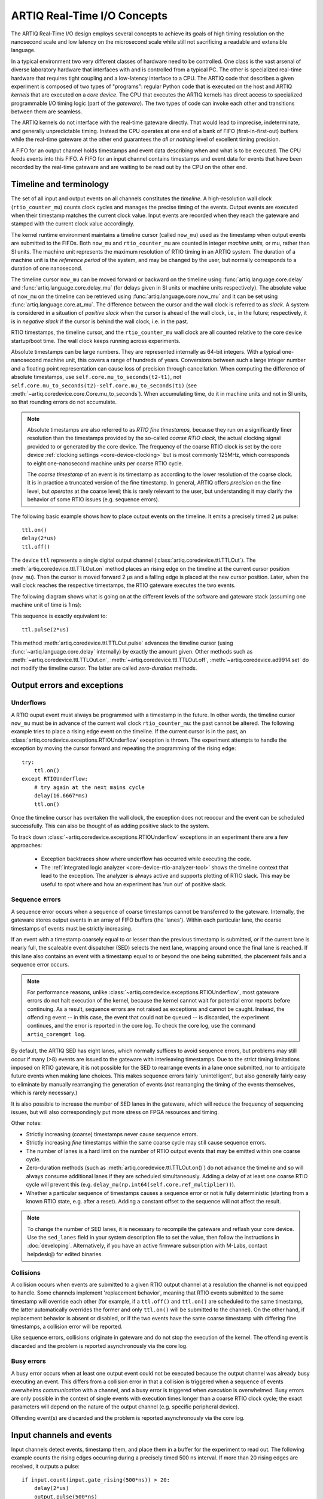 .. _artiq-real-time-i-o-concepts:

ARTIQ Real-Time I/O Concepts
============================

The ARTIQ Real-Time I/O design employs several concepts to achieve its goals of high timing resolution on the nanosecond scale and low latency on the microsecond scale while still not sacrificing a readable and extensible language.

In a typical environment two very different classes of hardware need to be controlled.
One class is the vast arsenal of diverse laboratory hardware that interfaces with and is controlled from a typical PC.
The other is specialized real-time hardware that requires tight coupling and a low-latency interface to a CPU.
The ARTIQ code that describes a given experiment is composed of two types of "programs":
regular Python code that is executed on the host and ARTIQ *kernels* that are executed on a *core device*.
The CPU that executes the ARTIQ kernels has direct access to specialized programmable I/O timing logic (part of the *gateware*).
The two types of code can invoke each other and transitions between them are seamless.

The ARTIQ kernels do not interface with the real-time gateware directly.
That would lead to imprecise, indeterminate, and generally unpredictable timing.
Instead the CPU operates at one end of a bank of FIFO (first-in-first-out) buffers while the real-time gateware at the other end guarantees the *all or nothing* level of excellent timing precision.

A FIFO for an output channel holds timestamps and event data describing when and what is to be executed.
The CPU feeds events into this FIFO.
A FIFO for an input channel contains timestamps and event data for events that have been recorded by the real-time gateware and are waiting to be read out by the CPU on the other end.


Timeline and terminology 
------------------------

The set of all input and output events on all channels constitutes the *timeline*.
A high-resolution wall clock (``rtio_counter_mu``) counts clock cycles and manages the precise timing of the events. Output events are executed when their timestamp matches the current clock value. Input events are recorded when they reach the gateware and stamped with the current clock value accordingly. 

The kernel runtime environment maintains a timeline cursor (called ``now_mu``) used as the timestamp when output events are submitted to the FIFOs. Both ``now_mu`` and ``rtio_counter_mu`` are counted in integer *machine units,* or mu, rather than SI units. The machine unit represents the maximum resolution of RTIO timing in an ARTIQ system. The duration of a machine unit is the *reference period* of the system, and may be changed by the user, but normally corresponds to a duration of one nanosecond. 

The timeline cursor ``now_mu`` can be moved forward or backward on the timeline using :func:`artiq.language.core.delay` and :func:`artiq.language.core.delay_mu` (for delays given in SI units or machine units respectively). The absolute value of ``now_mu`` on the timeline can be retrieved using :func:`artiq.language.core.now_mu` and it can be set using :func:`artiq.language.core.at_mu`. The difference between the cursor and the wall clock is referred to as *slack.* A system is considered in a situation of *positive slack* when the cursor is ahead of the wall clock, i.e., in the future; respectively, it is in *negative slack* if the cursor is behind the wall clock, i.e. in the past. 

RTIO timestamps, the timeline cursor, and the ``rtio_counter_mu`` wall clock are all counted relative to the core device startup/boot time. The wall clock keeps running across experiments. 

Absolute timestamps can be large numbers. 
They are represented internally as 64-bit integers. 
With a typical one-nanosecond machine unit, this covers a range of hundreds of years. 
Conversions between such a large integer number and a floating point representation can cause loss of precision through cancellation.
When computing the difference of absolute timestamps, use ``self.core.mu_to_seconds(t2-t1)``, not ``self.core.mu_to_seconds(t2)-self.core.mu_to_seconds(t1)`` (see :meth:`~artiq.coredevice.core.Core.mu_to_seconds`).
When accumulating time, do it in machine units and not in SI units, so that rounding errors do not accumulate.

.. note:: 
  Absolute timestamps are also referred to as *RTIO fine timestamps,* because they run on a significantly finer resolution than the timestamps provided by the so-called *coarse RTIO clock,* the actual clocking signal provided to or generated by the core device.   
  The frequency of the coarse RTIO clock is set by the core device :ref:`clocking settings <core-device-clocking>` but is most commonly 125MHz, which corresponds to eight one-nanosecond machine units per coarse RTIO cycle. 

  The *coarse timestamp* of an event is its timestamp as according to the lower resolution of the coarse clock. 
  It is in practice a truncated version of the fine timestamp. 
  In general, ARTIQ offers *precision* on the fine level, but *operates* at the coarse level; this is rarely relevant to the user, but understanding it may clarify the behavior of some RTIO issues (e.g. sequence errors). 
  
  .. Related: https://github.com/m-labs/artiq/issues/1237

The following basic example shows how to place output events on the timeline.
It emits a precisely timed 2 µs pulse::

  ttl.on()
  delay(2*us)
  ttl.off()

The device ``ttl`` represents a single digital output channel (:class:`artiq.coredevice.ttl.TTLOut`).
The :meth:`artiq.coredevice.ttl.TTLOut.on` method places an rising edge on the timeline at the current cursor position (``now_mu``).
Then the cursor is moved forward 2 µs and a falling edge is placed at the new cursor position.
Later, when the wall clock reaches the respective timestamps, the RTIO gateware executes the two events. 

The following diagram shows what is going on at the different levels of the software and gateware stack (assuming one machine unit of time is 1 ns):

.. wavedrom::

  {
    "signal": [
      {"name": "kernel", "wave": "x32.3x", "data": ["on()", "delay(2*us)", "off()"], "node": "..A.XB"},
      {"name": "now_mu", "wave": "2...2.", "data": ["7000", "9000"], "node": "..P..Q"},
      {},
      {"name": "slack", "wave": "x2x.2x", "data": ["4400", "5800"]},
      {},
      {"name": "rtio_counter_mu", "wave": "x2x|2x|2x2x", "data": ["2600", "3200", "7000", "9000"], "node": "       V.W"},
      {"name": "ttl", "wave": "x1.0", "node": " R.S", "phase": -6.5},
      {                               "node": " T.U", "phase": -6.5}
    ],
    "edge": [
      "A~>R", "P~>R", "V~>R", "B~>S", "Q~>S", "W~>S",
      "R-T", "S-U", "T<->U 2µs"
    ]
  }

This sequence is exactly equivalent to::

  ttl.pulse(2*us)

This method :meth:`artiq.coredevice.ttl.TTLOut.pulse` advances the timeline cursor (using :func:`~artiq.language.core.delay` internally) by exactly the amount given. Other methods such as :meth:`~artiq.coredevice.ttl.TTLOut.on`, :meth:`~artiq.coredevice.ttl.TTLOut.off`, :meth:`~artiq.coredevice.ad9914.set` do not modify the timeline cursor. The latter are called *zero-duration* methods.

Output errors and exceptions 
----------------------------

Underflows
^^^^^^^^^^

A RTIO ouput event must always be programmed with a timestamp in the future. 
In other words, the timeline cursor ``now_mu`` must be in advance of the current wall clock ``rtio_counter_mu``: the past cannot be altered. 
The following example tries to place a rising edge event on the timeline. 
If the current cursor is in the past, an :class:`artiq.coredevice.exceptions.RTIOUnderflow` exception is thrown. 
The experiment attempts to handle the exception by moving the cursor forward and repeating the programming of the rising edge:: 

  try:
      ttl.on()
  except RTIOUnderflow:
      # try again at the next mains cycle
      delay(16.6667*ms)
      ttl.on()

Once the timeline cursor has overtaken the wall clock, the exception does not reoccur and the event can be scheduled successfully. 
This can also be thought of as adding positive slack to the system.  

.. wavedrom::

  {
    "signal": [
      {"name": "kernel", "wave": "x34..2.3x", "data": ["on()", "RTIOUnderflow", "delay()", "on()"], "node": "..AB....C", "phase": -3},
      {"name": "now_mu", "wave": "2.....2", "data": ["t0", "t1"], "node": ".D.....E", "phase": -4},
      {},
      {"name": "slack", "wave": "2x....2", "data": ["< 0", "> 0"], "node": ".T", "phase": -4},
      {},
      {"name": "rtio_counter", "wave": "x2x.2x....2x2", "data": ["t0", "> t0", "< t1", "t1"], "node": "............P"},
      {"name": "tll", "wave": "x...........1", "node": ".R..........S", "phase": -0.5}
    ],
    "edge": [
      "A-~>R forbidden", "D-~>R", "T-~B exception",
      "C~>S allowed", "E~>S", "P~>S"
    ]
  }

To track down :class:`~artiq.coredevice.exceptions.RTIOUnderflow` exceptions in an experiment there are a few approaches:

  * Exception backtraces show where underflow has occurred while executing the code.
  * The :ref:`integrated logic analyzer <core-device-rtio-analyzer-tool>` shows the timeline context that lead to the exception. The analyzer is always active and supports plotting of RTIO slack. This may be useful to spot where and how an experiment has 'run out' of positive slack.

.. _sequence-errors: 

Sequence errors
^^^^^^^^^^^^^^^

A sequence error occurs when a sequence of coarse timestamps cannot be transferred to the gateware. Internally, the gateware stores output events in an array of FIFO buffers (the 'lanes'). Within each particular lane, the coarse timestamps of events must be strictly increasing. 

If an event with a timestamp coarsely equal to or lesser than the previous timestamp is submitted, *or* if the current lane is nearly full, the scaleable event dispatcher (SED) selects the next lane, wrapping around once the final lane is reached. If this lane also contains an event with a timestamp equal to or beyond the one being submitted, the placement fails and a sequence error occurs. 

.. note:: 
  For performance reasons, unlike :class:`~artiq.coredevice.exceptions.RTIOUnderflow`, most gateware errors do not halt execution of the kernel, because the kernel cannot wait for potential error reports before continuing. As a result, sequence errors are not raised as exceptions and cannot be caught. Instead, the offending event -- in this case, the event that could not be queued -- is discarded, the experiment continues, and the error is reported in the core log. To check the core log, use the command ``artiq_coremgmt log``.  

By default, the ARTIQ SED has eight lanes, which normally suffices to avoid sequence errors, but problems may still occur if many (>8) events are issued to the gateware with interleaving timestamps. Due to the strict timing limitations imposed on RTIO gateware, it is not possible for the SED to rearrange events in a lane once submitted, nor to anticipate future events when making lane choices. This makes sequence errors fairly 'unintelligent', but also generally fairly easy to eliminate by manually rearranging the generation of events (*not* rearranging the timing of the events themselves, which is rarely necessary.) 

It is also possible to increase the number of SED lanes in the gateware, which will reduce the frequency of sequencing issues, but will also correspondingly put more stress on FPGA resources and timing.   

Other notes: 

* Strictly increasing (coarse) timestamps never cause sequence errors. 
* Strictly increasing *fine* timestamps within the same coarse cycle may still cause sequence errors. 
* The number of lanes is a hard limit on the number of RTIO output events that may be emitted within one coarse cycle.  
* Zero-duration methods (such as :meth:`artiq.coredevice.ttl.TTLOut.on()`) do not advance the timeline and so will always consume additional lanes if they are scheduled simultaneously. Adding a delay of at least one coarse RTIO cycle will prevent this (e.g. ``delay_mu(np.int64(self.core.ref_multiplier))``).
* Whether a particular sequence of timestamps causes a sequence error or not is fully deterministic (starting from a known RTIO state, e.g. after a reset). Adding a constant offset to the sequence will not affect the result.  

.. note:: 
  To change the number of SED lanes, it is necessary to recompile the gateware and reflash your core device. Use the ``sed_lanes`` field in your system description file to set the value, then follow the instructions in :doc:`developing`. Alternatively, if you have an active firmware subscription with M-Labs, contact helpdesk@ for edited binaries.   

.. _collisions-busy-errors: 

Collisions
^^^^^^^^^^
A collision occurs when events are submitted to a given RTIO output channel at a resolution the channel is not equipped to handle. Some channels implement 'replacement behavior', meaning that RTIO events submitted to the same timestamp will override each other (for example, if a ``ttl.off()`` and ``ttl.on()`` are scheduled to the same timestamp, the latter automatically overrides the former and only ``ttl.on()`` will be submitted to the channel). On the other hand, if replacement behavior is absent or disabled, or if the two events have the same coarse timestamp with differing fine timestamps, a collision error will be reported.

Like sequence errors, collisions originate in gateware and do not stop the execution of the kernel. The offending event is discarded and the problem is reported asynchronously via the core log. 

Busy errors
^^^^^^^^^^^

A busy error occurs when at least one output event could not be executed because the output channel was already busy executing an event. This differs from a collision error in that a collision is triggered when a sequence of events overwhelms *communication* with a channel, and a busy error is triggered when *execution* is overwhelmed. Busy errors are only possible in the context of single events with execution times longer than a coarse RTIO clock cycle; the exact parameters will depend on the nature of the output channel (e.g. specific peripheral device).  

Offending event(s) are discarded and the problem is reported asynchronously via the core log. 

Input channels and events
-------------------------

Input channels detect events, timestamp them, and place them in a buffer for the experiment to read out.
The following example counts the rising edges occurring during a precisely timed 500 ns interval.
If more than 20 rising edges are received, it outputs a pulse::

  if input.count(input.gate_rising(500*ns)) > 20:
      delay(2*us)
      output.pulse(500*ns)

Note that many input methods will necessarily involve the wall clock catching up to the timeline cursor or advancing before it. 
This is to be expected: managing output events means working to plan the future, but managing input events means working to react to the past. 
For input channels, it is the past that is under discussion. 

In this case, the :meth:`~artiq.coredevice.ttl.TTLInOut.gate_rising` waits for the duration of the 500ns interval (or *gate window*) and records an event for each rising edge. At the end of the interval it exits, leaving the timeline cursor at the end of the interval (``now_mu = rtio_counter_mu``). :meth:`~artiq.coredevice.ttl.TTLInOut.count` unloads these events from the input buffers and counts the number of events recorded, during which the wall clock necessarily advances (``rtio_counter_mu > now_mu``). Accordingly, before we place any further output events, a :func:`~artiq.language.core.delay` is necessary to re-establish positive slack. 

Similar situations arise with methods such as :meth:`TTLInOut.sample_get <artiq.coredevice.ttl.TTLInOut.sample_get>` and :meth:`TTLInOut.watch_done <artiq.coredevice.ttl.TTLInOut.watch_done>`.

.. wavedrom::

  {
    "signal": [
      {"name": "kernel", "wave": "3..5.|2.3..x..", "data": ["gate_rising()", "count()", "delay()", "pulse()"], "node": ".A.B..C.ZD.E"},
      {"name": "now_mu", "wave": "2.2..|..2.2.", "node": ".P.Q....XV.W"},
      {},
      {},
      {"name": "input gate", "wave": "x1.0", "node": ".T.U", "phase": -2.5},
      {"name": "output", "wave": "x1.0", "node": ".R.S", "phase": -10.5}
    ],
    "edge": [
      "A~>T", "P~>T", "B~>U", "Q~>U", "U~>C", "D~>R", "E~>S", "V~>R", "W~>S"
    ]
  }


| 
 
.. ^ for spacing reasons only  

Overflow exceptions
^^^^^^^^^^^^^^^^^^^

The RTIO input channels buffer input events received while an input gate is open, or when using the sampling API (:meth:`TTLInOut.sample_input <artiq.coredevice.ttl.TTLInOut.sample_input>`) at certain points in time. 
The events are kept in a FIFO until the CPU reads them out via e.g. :meth:`~artiq.coredevice.ttl.TTLInOut.count`, :meth:`~artiq.coredevice.ttl.TTLInOut.timestamp_mu` or :meth:`~artiq.coredevice.ttl.TTLInOut.sample_get`. 
The size of these FIFOs is finite and specified in gateware; in practice, it is limited by the resources available to the FPGA, and therefore differs depending on the specific core device being used. 
If a FIFO is full and another event comes in, this causes an overflow condition. 
The condition is converted into an :class:`~artiq.coredevice.exceptions.RTIOOverflow` exception that is raised on a subsequent invocation of one of the readout methods.

Overflow exceptions are generally best dealt with simply by reading out from the input buffers more frequently. In odd or particular cases, users may consider modifying the length of individual buffers in gateware. 

.. note:: 
  It is not possible to provoke an :class:`~artiq.coredevice.exceptions.RTIOOverflow` on a RTIO output channel. While output buffers are also of finite size, and can be filled up, the CPU will simply stall the submission of further events until it is once again possible to buffer them. Among other things, this means that padding the timeline cursor with large amounts of positive slack is not always a valid strategy to avoid :class:`~artiq.coredevice.exceptions.RTIOOverflow` exceptions when generating fast event sequences. In practice only a fixed number of events can be generated in advance, and the rest of the processing will be carried out when the wall clock is much closer to ``now_mu``. 
  
  For larger numbers of events which run up against this restriction, the correct method is to use :ref:`getting-started-dma`. In edge cases, enabling event spreading (see below) may fix the problem. 

.. _sed-event-spreading:

Event spreading 
---------------

By default, the SED only ever switches lanes for timestamp sequence reasons, as described above in :ref:`sequence-errors`. If only output events of strictly increasing coarse timestamps are queued, the SED fills up a single lane and stalls when it is full, regardless of the state of other lanes. This is preserved to avoid nondeterminism in sequence errors and corresponding unpredictable failures (since the timing of 'fullness' depends on the timing of when events are *queued*, which can vary slightly based on CPU execution jitter). 

For better utilization of resources and to maximize buffering capacity, *event spreading* may be enabled, which allows the SED to switch lanes immediately when they reach a certain high watermark of 'fullness', increasing the number of events that can be queued before stalls ensue. To enable event spreading, use the ``sed_spread_enable`` config key and set it to ``1``: :: 

  $ artiq_coremgmt config write -s sed_spread_enable 1 

This will change where and when sequence errors occur in your kernels, and might cause them to vary from execution to execution of the same experiment. It will generally reduce or eliminate :class:`~artiq.coredevice.exceptions.RTIOUnderflow` exceptions caused by queueing stalls and significantly increase the threshold on sequence length before :ref:`DMA <getting-started-dma>` becomes necessary. 

Note that event spreading can be particularly helpful in DRTIO satellites, as it is the space remaining in the *fullest* FIFO that is used as a metric for when the satellite can receive more data from the master. The setting is not system-wide and can and must be set independently for each core device in a system. In other words, to enable or disable event spreading in satellites, flash the satellite core configuration directly; this will have no effect on any other satellites or the master. 

Seamless handover
-----------------

The timeline cursor persists across kernel invocations.
This is demonstrated in the following example where a pulse is split across two kernels::

  def run():
    k1()
    k2()

  @kernel
  def k1():
    ttl.on()
    delay(1*s)

  @kernel
  def k2():
    ttl.off()

Here, ``run()`` calls ``k1()`` which exits leaving the cursor one second after the rising edge and ``k2()`` then submits a falling edge at that position.

.. wavedrom::

  {
    "signal": [
      {"name": "kernel", "wave": "3.2..2..|3.", "data": ["k1: on()", "k1: delay(dt)", "k1->k2 swap", "k2: off()"], "node": "..A........B"},
      {"name": "now_mu", "wave": "2....2...|.", "data": ["t", "t+dt"], "node": "..P........Q"},
      {},
      {},
      {"name": "rtio_counter_mu", "wave": "x......|2xx|2", "data": ["t", "t+dt"], "node": "........V...W"},
      {"name": "ttl", "wave": "x1...0", "node": ".R...S", "phase": -7.5},
      {                                 "node": " T...U", "phase": -7.5}
    ],
    "edge": [
      "A~>R", "P~>R", "V~>R", "B~>S", "Q~>S", "W~>S",
      "R-T", "S-U", "T<->U dt"
    ]
  }
.. _rtio-handover-synchronization:

Synchronization
---------------

The seamless handover of the timeline (cursor and events) across kernels and experiments implies that a kernel can exit long before the events it has submitted have been executed. Generally, this is preferable: it frees up resources to the next kernel and allows work to be carried on from kernel to kernel without interruptions.

However, as a result, no guarantees are made about the state of the system when a new kernel enters. Slack may be positive, negative, or zero; input channels may be filled to overflowing, or empty; output channels may contain events currently being executed, contain events scheduled for the far future, or contain no events at all. Unexpected negative slack can cause RTIOUnderflows. Unexpected large positive slack may cause a system to appear to 'lock', as all its events are scheduled for a distant future and the CPU must wait for the output buffers to empty to continue. 

As a result, when beginning a new experiment in an uncertain context, we often want to clear the RTIO FIFOs and initialize the timeline cursor to a reasonable point in the near future. The method :meth:`artiq.coredevice.core.Core.reset` (``self.core.reset()``) is provided for this purpose. The example idle kernel implements this mechanism. 

On the other hand, if a kernel exits while some of its events are still waiting to be executed, there is no guarantee made that the events in question ever *will* be executed (as opposed to being flushed out by a subsequent core reset). If a kernel should wait until all its events have been executed, use the method :meth:`~artiq.coredevice.core.Core.wait_until_mu` with a timestamp after (or at) the last event:

.. wavedrom::

  {
    "signal": [
      {"name": "kernel", "wave": "x3x.|5...|x", "data": ["on()", "wait_until_mu(7000)"], "node": "..A.....Y"},
      {"name": "now", "wave": "2..", "data": ["7000"], "node": "..P"},
      {},
      {},
      {"name": "rtio_counter_mu", "wave": "x2x.|..2x..", "data": ["2000", "7000"], "node": "   ....V"},
      {"name": "ttl", "wave": "x1", "node": " R", "phase": -6.5}
    ],
    "edge": [
          "A~>R", "P~>R", "V~>R", "V~>Y"
    ]
  }

In many cases, :meth:`~artiq.language.core.now_mu` will return an appropriate timestamp::

  self.core.wait_until_mu(now_mu())